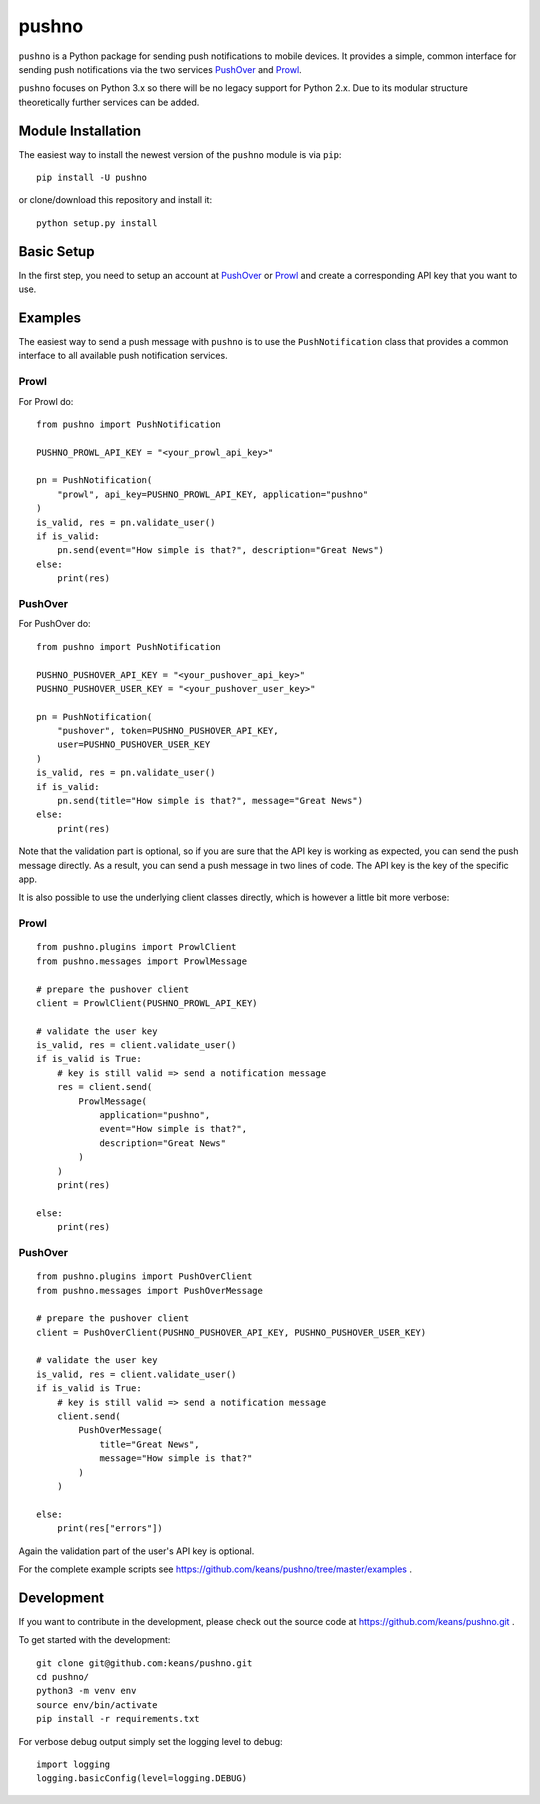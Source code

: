 pushno
======

``pushno`` is a Python package for sending push notifications to mobile
devices. It provides a simple, common interface for sending push notifications
via the two services `PushOver <https://pushover.net/>`_ and `Prowl
<https://www.prowlapp.com>`_.

``pushno`` focuses on Python 3.x so there will be no legacy support for Python 2.x. Due to its modular structure theoretically further services can
be added.


Module Installation
-------------------

The easiest way to install the newest version of the ``pushno``
module is via ``pip``:


::

    pip install -U pushno

or clone/download this repository and install it:

::

    python setup.py install


Basic Setup
-----------

In the first step, you need to setup an account at
`PushOver <https://pushover.net/>`_ or `Prowl <https://www.prowlapp.com>`_
and create a corresponding API key that you want to use.


Examples
--------

The easiest way to send a push message with ``pushno`` is to use the
``PushNotification`` class that provides a common interface to all available
push notification services.


Prowl
^^^^^

For Prowl do:

::

    from pushno import PushNotification

    PUSHNO_PROWL_API_KEY = "<your_prowl_api_key>"

    pn = PushNotification(
        "prowl", api_key=PUSHNO_PROWL_API_KEY, application="pushno"
    )
    is_valid, res = pn.validate_user()
    if is_valid:
        pn.send(event="How simple is that?", description="Great News")
    else:
        print(res)


PushOver
^^^^^^^^

For PushOver do:

::

    from pushno import PushNotification

    PUSHNO_PUSHOVER_API_KEY = "<your_pushover_api_key>"
    PUSHNO_PUSHOVER_USER_KEY = "<your_pushover_user_key>"

    pn = PushNotification(
        "pushover", token=PUSHNO_PUSHOVER_API_KEY,
        user=PUSHNO_PUSHOVER_USER_KEY
    )
    is_valid, res = pn.validate_user()
    if is_valid:
        pn.send(title="How simple is that?", message="Great News")
    else:
        print(res)

Note that the validation part is optional, so if you are sure that the API key
is working as expected, you can send the push message directly. As a result,
you can send a push message in two lines of code. The API key is the
key of the specific app.


It is also possible to use the underlying client classes directly, which
is however a little bit more verbose:

Prowl
^^^^^

::

    from pushno.plugins import ProwlClient
    from pushno.messages import ProwlMessage

    # prepare the pushover client
    client = ProwlClient(PUSHNO_PROWL_API_KEY)

    # validate the user key
    is_valid, res = client.validate_user()
    if is_valid is True:
        # key is still valid => send a notification message
        res = client.send(
            ProwlMessage(
                application="pushno",
                event="How simple is that?",
                description="Great News"
            )
        )
        print(res)

    else:
        print(res)



PushOver
^^^^^^^^

::

    from pushno.plugins import PushOverClient
    from pushno.messages import PushOverMessage

    # prepare the pushover client
    client = PushOverClient(PUSHNO_PUSHOVER_API_KEY, PUSHNO_PUSHOVER_USER_KEY)

    # validate the user key
    is_valid, res = client.validate_user()
    if is_valid is True:
        # key is still valid => send a notification message
        client.send(
            PushOverMessage(
                title="Great News",
                message="How simple is that?"
            )
        )

    else:
        print(res["errors"])

Again the validation part of the user's API key is optional.


For the complete example scripts see https://github.com/keans/pushno/tree/master/examples .


Development
-----------

If you want to contribute in the development, please check out the source code
at https://github.com/keans/pushno.git .


To get started with the development:

::

    git clone git@github.com:keans/pushno.git
    cd pushno/
    python3 -m venv env
    source env/bin/activate
    pip install -r requirements.txt


For verbose debug output simply set the logging level to debug:

::

    import logging
    logging.basicConfig(level=logging.DEBUG)
